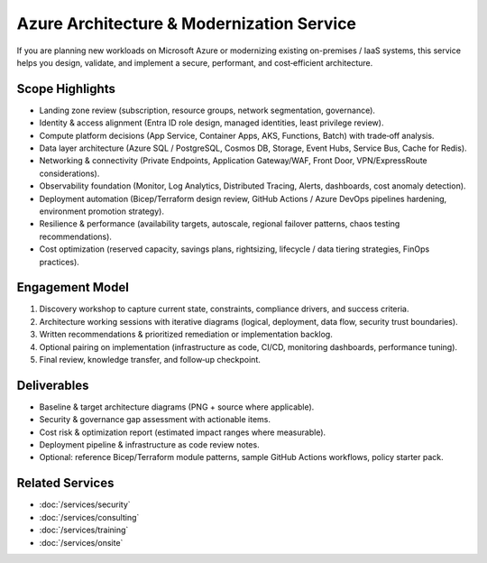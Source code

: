 Azure Architecture & Modernization Service
==========================================

If you are planning new workloads on Microsoft Azure or modernizing existing
on-premises / IaaS systems, this service helps you design, validate, and
implement a secure, performant, and cost‑efficient architecture.

Scope Highlights
----------------
* Landing zone review (subscription, resource groups, network segmentation, governance).
* Identity & access alignment (Entra ID role design, managed identities, least privilege review).
* Compute platform decisions (App Service, Container Apps, AKS, Functions, Batch) with trade‑off analysis.
* Data layer architecture (Azure SQL / PostgreSQL, Cosmos DB, Storage, Event Hubs, Service Bus, Cache for Redis).
* Networking & connectivity (Private Endpoints, Application Gateway/WAF, Front Door, VPN/ExpressRoute considerations).
* Observability foundation (Monitor, Log Analytics, Distributed Tracing, Alerts, dashboards, cost anomaly detection).
* Deployment automation (Bicep/Terraform design review, GitHub Actions / Azure DevOps pipelines hardening, environment promotion strategy).
* Resilience & performance (availability targets, autoscale, regional failover patterns, chaos testing recommendations).
* Cost optimization (reserved capacity, savings plans, rightsizing, lifecycle / data tiering strategies, FinOps practices).

Engagement Model
----------------
1. Discovery workshop to capture current state, constraints, compliance drivers, and success criteria.
2. Architecture working sessions with iterative diagrams (logical, deployment, data flow, security trust boundaries).
3. Written recommendations & prioritized remediation or implementation backlog.
4. Optional pairing on implementation (infrastructure as code, CI/CD, monitoring dashboards, performance tuning).
5. Final review, knowledge transfer, and follow‑up checkpoint.

Deliverables
------------
* Baseline & target architecture diagrams (PNG + source where applicable).
* Security & governance gap assessment with actionable items.
* Cost risk & optimization report (estimated impact ranges where measurable).
* Deployment pipeline & infrastructure as code review notes.
* Optional: reference Bicep/Terraform module patterns, sample GitHub Actions workflows, policy starter pack.

Related Services
----------------
* :doc:`/services/security`
* :doc:`/services/consulting`
* :doc:`/services/training`
* :doc:`/services/onsite`
